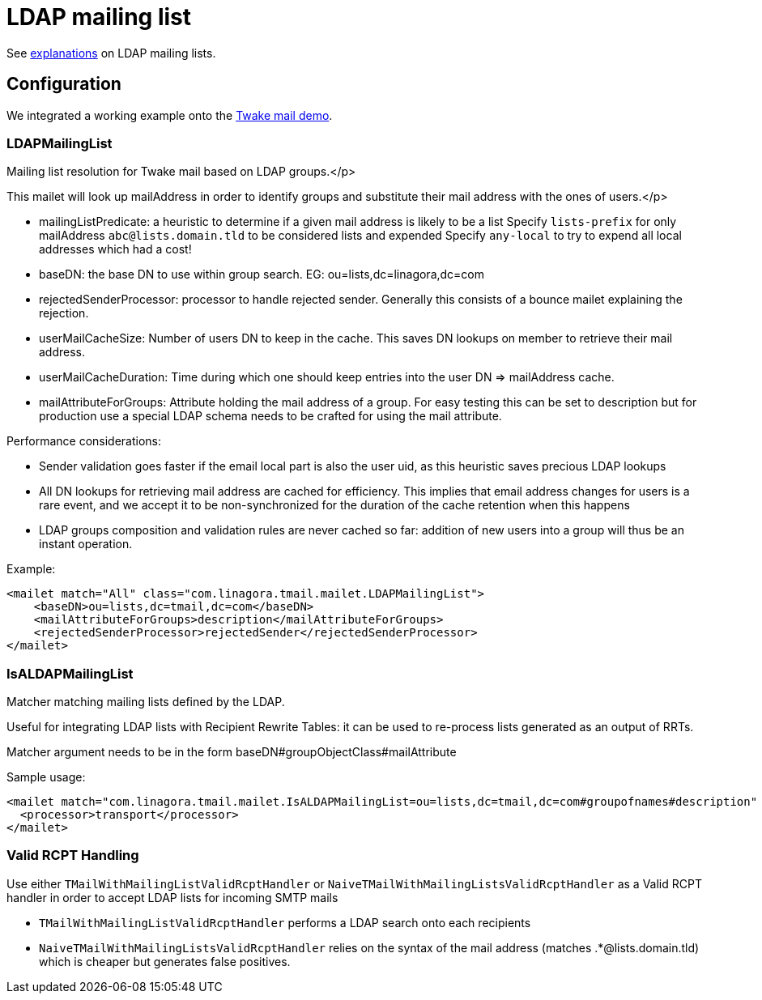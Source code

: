 = LDAP mailing list
:navtitle: LDAP mailing list

See xref:tmail-backend/features/ldapMailingLists.adoc[explanations] on LDAP mailing lists.

== Configuration

We integrated a working example onto the link:https://github.com/linagora/tmail-backend/tree/master/demo[Twake mail demo].

=== LDAPMailingList

Mailing list resolution for Twake mail based on LDAP groups.</p>

This mailet will look up mailAddress in order to identify groups and substitute their mail address with the ones of users.</p>

- mailingListPredicate: a heuristic to determine if a given mail address is likely to be a list
Specify `lists-prefix` for only mailAddress `abc@lists.domain.tld` to be considered lists and expended
Specify `any-local` to try to expend all local addresses which had a cost!
- baseDN: the base DN to use within group search. EG: ou=lists,dc=linagora,dc=com
- rejectedSenderProcessor: processor to handle rejected sender. Generally this consists of a bounce mailet explaining the
rejection.
- userMailCacheSize: Number of users DN to keep in the cache. This saves DN lookups on member to retrieve their mail address.
- userMailCacheDuration: Time during which one should keep entries into the user DN => mailAddress cache.
- mailAttributeForGroups: Attribute holding the mail address of a group. For easy testing this can be set to description
but for production use a special LDAP schema needs to be crafted for using the mail attribute.

Performance considerations:

- Sender validation goes faster if the email local part is also the user uid, as this heuristic saves precious LDAP lookups
- All DN lookups for retrieving mail address are cached for efficiency. This implies that email address changes for users
is a rare event, and we accept it to be non-synchronized for the duration of the cache retention when this happens
- LDAP groups composition and validation rules are never cached so far: addition of new users into a group will
thus be an instant operation.

Example:

....
<mailet match="All" class="com.linagora.tmail.mailet.LDAPMailingList">
    <baseDN>ou=lists,dc=tmail,dc=com</baseDN>
    <mailAttributeForGroups>description</mailAttributeForGroups>
    <rejectedSenderProcessor>rejectedSender</rejectedSenderProcessor>
</mailet>
....

=== IsALDAPMailingList

Matcher matching mailing lists defined by the LDAP.

Useful for integrating LDAP lists with Recipient Rewrite Tables: it can be used to re-process lists generated as
an output of RRTs.

Matcher argument needs to be in the form baseDN#groupObjectClass#mailAttribute

Sample usage:

....
<mailet match="com.linagora.tmail.mailet.IsALDAPMailingList=ou=lists,dc=tmail,dc=com#groupofnames#description" class="ToProcessor">
  <processor>transport</processor>
</mailet>
....

=== Valid RCPT Handling

Use either `TMailWithMailingListValidRcptHandler` or `NaiveTMailWithMailingListsValidRcptHandler` as a Valid RCPT handler in order to accept LDAP lists for incoming SMTP mails

- `TMailWithMailingListValidRcptHandler` performs a LDAP search onto each recipients
- `NaiveTMailWithMailingListsValidRcptHandler` relies on the syntax of the mail address (matches .*@lists.domain.tld) which
is cheaper but generates false positives.
